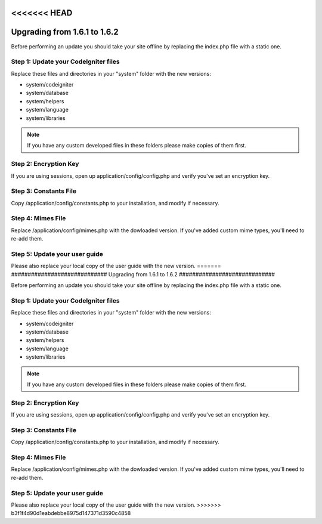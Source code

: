<<<<<<< HEAD
#############################
Upgrading from 1.6.1 to 1.6.2
#############################

Before performing an update you should take your site offline by
replacing the index.php file with a static one.

Step 1: Update your CodeIgniter files
=====================================

Replace these files and directories in your "system" folder with the new
versions:

-  system/codeigniter
-  system/database
-  system/helpers
-  system/language
-  system/libraries

.. note:: If you have any custom developed files in these folders please
	make copies of them first.

Step 2: Encryption Key
======================

If you are using sessions, open up application/config/config.php and
verify you've set an encryption key.

Step 3: Constants File
======================

Copy /application/config/constants.php to your installation, and modify
if necessary.

Step 4: Mimes File
==================

Replace /application/config/mimes.php with the dowloaded version. If
you've added custom mime types, you'll need to re-add them.

Step 5: Update your user guide
==============================

Please also replace your local copy of the user guide with the new
version.
=======
#############################
Upgrading from 1.6.1 to 1.6.2
#############################

Before performing an update you should take your site offline by
replacing the index.php file with a static one.

Step 1: Update your CodeIgniter files
=====================================

Replace these files and directories in your "system" folder with the new
versions:

-  system/codeigniter
-  system/database
-  system/helpers
-  system/language
-  system/libraries

.. note:: If you have any custom developed files in these folders please
	make copies of them first.

Step 2: Encryption Key
======================

If you are using sessions, open up application/config/config.php and
verify you've set an encryption key.

Step 3: Constants File
======================

Copy /application/config/constants.php to your installation, and modify
if necessary.

Step 4: Mimes File
==================

Replace /application/config/mimes.php with the dowloaded version. If
you've added custom mime types, you'll need to re-add them.

Step 5: Update your user guide
==============================

Please also replace your local copy of the user guide with the new
version.
>>>>>>> b3f1f4d90d1eabdebbe8975d147371d3590c4858

